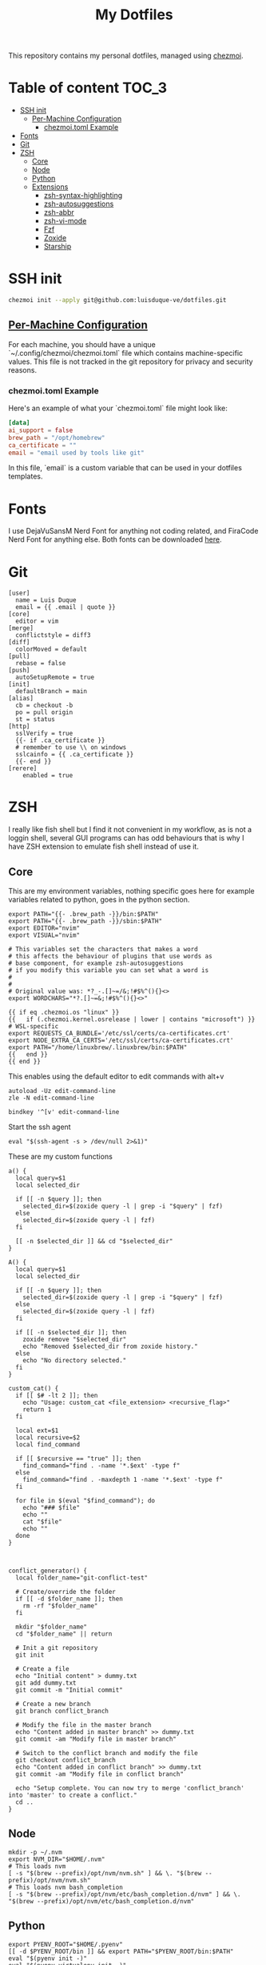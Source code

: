 #+TITLE: My Dotfiles

This repository contains my personal dotfiles, managed using
[[https://www.chezmoi.io/][chezmoi]].

* Table of content :TOC_3:
- [[#ssh-init][SSH init]]
  - [[#per-machine-configuration][Per-Machine Configuration]]
    - [[#chezmoitoml-example][chezmoi.toml Example]]
- [[#fonts][Fonts]]
- [[#git][Git]]
- [[#zsh][ZSH]]
  - [[#core][Core]]
  - [[#node][Node]]
  - [[#python][Python]]
  - [[#extensions][Extensions]]
    - [[#zsh-syntax-highlighting][zsh-syntax-highlighting]]
    - [[#zsh-autosuggestions][zsh-autosuggestions]]
    - [[#zsh-abbr][zsh-abbr]]
    - [[#zsh-vi-mode][zsh-vi-mode]]
    - [[#fzf][Fzf]]
    - [[#zoxide][Zoxide]]
    - [[#starship][Starship]]

* SSH init
#+begin_src bash
chezmoi init --apply git@github.com:luisduque-ve/dotfiles.git
#+end_src

** [[https://www.chezmoi.io/user-guide/manage-machine-to-machine-differences/#use-templates][Per-Machine Configuration]]
For each machine, you should have a unique
`~/.config/chezmoi/chezmoi.toml` file which contains machine-specific
values. This file is not tracked in the git repository for privacy and
security reasons.

*** chezmoi.toml Example
Here's an example of what your `chezmoi.toml` file might look like:

#+begin_src toml
[data]
ai_support = false
brew_path = "/opt/homebrew"
ca_certificate = ""
email = "email used by tools like git"
#+end_src

In this file, `email` is a custom variable that can be
used in your dotfiles templates.

* Fonts

I use DejaVuSansM Nerd Font for anything not coding related, and
FiraCode Nerd Font for anything else. Both fonts can be downloaded
[[https://www.nerdfonts.com/font-downloads][here]].

* Git
#+begin_src shell :tangle dot_gitconfig.tmpl
  [user]
    name = Luis Duque
    email = {{ .email | quote }}
  [core]
    editor = vim
  [merge]
    conflictstyle = diff3
  [diff]
    colorMoved = default
  [pull]
    rebase = false
  [push]
    autoSetupRemote = true
  [init]
    defaultBranch = main
  [alias]
    cb = checkout -b
    po = pull origin
    st = status
  [http]
    sslVerify = true
    {{- if .ca_certificate }}
    # remember to use \\ on windows
    sslcainfo = {{ .ca_certificate }}
    {{- end }}
  [rerere]
	  enabled = true
#+end_src

* ZSH

I really like fish shell but I find it not convenient in my workflow, as is not a
loggin shell, several GUI programs can has odd behaviours that is why
I have ZSH extension to emulate fish shell instead of use it.

** Core
This are my environment variables, nothing specific goes here for
example variables related to python, goes in the python section.
#+begin_src shell :tangle dot_zshrc.tmpl
  export PATH="{{- .brew_path -}}/bin:$PATH"
  export PATH="{{- .brew_path -}}/sbin:$PATH"
  export EDITOR="nvim"
  export VISUAL="nvim"

  # This variables set the characters that makes a word
  # this affects the behaviour of plugins that use words as
  # base component, for example zsh-autosuggestions
  # if you modify this variable you can set what a word is
  #
  #
  # Original value was: *?_-.[]~=/&;!#$%^(){}<>
  export WORDCHARS="*?.[]~=&;!#$%^(){}<>"

  {{ if eq .chezmoi.os "linux" }}
  {{   if (.chezmoi.kernel.osrelease | lower | contains "microsoft") }}
  # WSL-specific
  export REQUESTS_CA_BUNDLE='/etc/ssl/certs/ca-certificates.crt'
  export NODE_EXTRA_CA_CERTS='/etc/ssl/certs/ca-certificates.crt'
  export PATH="/home/linuxbrew/.linuxbrew/bin:$PATH"
  {{   end }}
  {{ end }}
#+end_src

This enables using the default editor to edit commands with alt+v

#+begin_src shell :tangle dot_zshrc.tmpl
  autoload -Uz edit-command-line
  zle -N edit-command-line

  bindkey '^[v' edit-command-line
#+end_src

Start the ssh agent

#+begin_src shell :tangle dot_zshrc.tmpl
  eval "$(ssh-agent -s > /dev/null 2>&1)"
#+end_src

These are my custom functions

#+begin_src shell :tangle dot_zshrc.tmpl
  a() {
    local query=$1
    local selected_dir

    if [[ -n $query ]]; then
      selected_dir=$(zoxide query -l | grep -i "$query" | fzf)
    else
      selected_dir=$(zoxide query -l | fzf)
    fi

    [[ -n $selected_dir ]] && cd "$selected_dir"
  }

  A() {
    local query=$1
    local selected_dir

    if [[ -n $query ]]; then
      selected_dir=$(zoxide query -l | grep -i "$query" | fzf)
    else
      selected_dir=$(zoxide query -l | fzf)
    fi

    if [[ -n $selected_dir ]]; then
      zoxide remove "$selected_dir"
      echo "Removed $selected_dir from zoxide history."
    else
      echo "No directory selected."
    fi
  }

  custom_cat() {
    if [[ $# -lt 2 ]]; then
      echo "Usage: custom_cat <file_extension> <recursive_flag>"
      return 1
    fi

    local ext=$1
    local recursive=$2
    local find_command

    if [[ $recursive == "true" ]]; then
      find_command="find . -name '*.$ext' -type f"
    else
      find_command="find . -maxdepth 1 -name '*.$ext' -type f"
    fi

    for file in $(eval "$find_command"); do
      echo "### $file"
      echo ""
      cat "$file"
      echo ""
    done
  }



  conflict_generator() {
    local folder_name="git-conflict-test"

    # Create/override the folder
    if [[ -d $folder_name ]]; then
      rm -rf "$folder_name"
    fi

    mkdir "$folder_name"
    cd "$folder_name" || return

    # Init a git repository
    git init

    # Create a file
    echo "Initial content" > dummy.txt
    git add dummy.txt
    git commit -m "Initial commit"

    # Create a new branch
    git branch conflict_branch

    # Modify the file in the master branch
    echo "Content added in master branch" >> dummy.txt
    git commit -am "Modify file in master branch"

    # Switch to the conflict branch and modify the file
    git checkout conflict_branch
    echo "Content added in conflict branch" >> dummy.txt
    git commit -am "Modify file in conflict branch"

    echo "Setup complete. You can now try to merge 'conflict_branch' into 'master' to create a conflict."
    cd ..
  }
#+end_src

** Node
#+begin_src shell :tangle dot_zshrc.tmpl
  mkdir -p ~/.nvm
  export NVM_DIR="$HOME/.nvm"
  # This loads nvm
  [ -s "$(brew --prefix)/opt/nvm/nvm.sh" ] && \. "$(brew --prefix)/opt/nvm/nvm.sh"
  # This loads nvm bash_completion
  [ -s "$(brew --prefix)/opt/nvm/etc/bash_completion.d/nvm" ] && \. "$(brew --prefix)/opt/nvm/etc/bash_completion.d/nvm"
#+end_src

** Python
# This loads the pyenv config into .zshrc
#+begin_src shell :tangle dot_zshrc.tmpl
  export PYENV_ROOT="$HOME/.pyenv"
  [[ -d $PYENV_ROOT/bin ]] && export PATH="$PYENV_ROOT/bin:$PATH"
  eval "$(pyenv init -)"
  eval "$(pyenv virtualenv-init -)"
#+end_src


Functions an variables

#+begin_src shell :tangle dot_zshrc.tmpl
  export PYDEVD_DISABLE_FILE_VALIDATION=1

  pysetup() {
    python -m pip install -r ~/.local/share/chezmoi/requirements.txt
  }
#+end_src

** Extensions
*** [[https://github.com/zsh-users/zsh-syntax-highlighting][zsh-syntax-highlighting]]
Fish like syntax highlight
#+begin_src shell :tangle dot_zshrc.tmpl
  source $(brew --prefix)/share/zsh-syntax-highlighting/zsh-syntax-highlighting.zsh
#+end_src

*** [[https://github.com/zsh-users/zsh-autosuggestions][zsh-autosuggestions]]
Fish like autosuggestions for zsh
#+begin_src shell :tangle dot_zshrc.tmpl
  source $(brew --prefix)/share/zsh-autosuggestions/zsh-autosuggestions.zsh
  bindkey '^F' forward-word
#+end_src

*** [[https://github.com/olets/zsh-abbr][zsh-abbr]]
#+begin_src shell :tangle dot_zshrc.tmpl
  export ABBR_USER_ABBREVIATIONS_FILE=$HOME/.config/zsh-abbr/abbreviations
  source $(brew --prefix)/share/zsh-abbr/zsh-abbr.zsh
#+end_src

*** [[https://github.com/jeffreytse/zsh-vi-mode][zsh-vi-mode]]
#+begin_src shell :tangle dot_zshrc.tmpl
  # this is a really awesome plugin but is currently breaking others
  # plugins mappings, I have it comment until the issue is resolved
  # https://github.com/jeffreytse/zsh-vi-mode/issues/303
  # uncomment the next line to re-enable it
  # source $(brew --prefix)/opt/zsh-vi-mode/share/zsh-vi-mode/zsh-vi-mode.plugin.zsh
#+end_src

*** Fzf
#+begin_src shell :tangle dot_zshrc.tmpl
  export FZF_DEFAULT_OPTS="--color=bg:#fbf1c7,bg+:#ebdbb2,spinner:#458588,hl:#076678,fg:#3c3836,header:#3c3836,fg+:#3c3836,bg+:#d5c4a1,hl+:#076678"

  source <(fzf --zsh)
#+end_src

*** Zoxide
#+begin_src shell :tangle dot_zshrc.tmpl
  eval "$(zoxide init zsh)"
#+end_src

*** Starship
#+begin_src shell :tangle dot_zshrc.tmpl
  eval "$(starship init zsh)"
#+end_src
